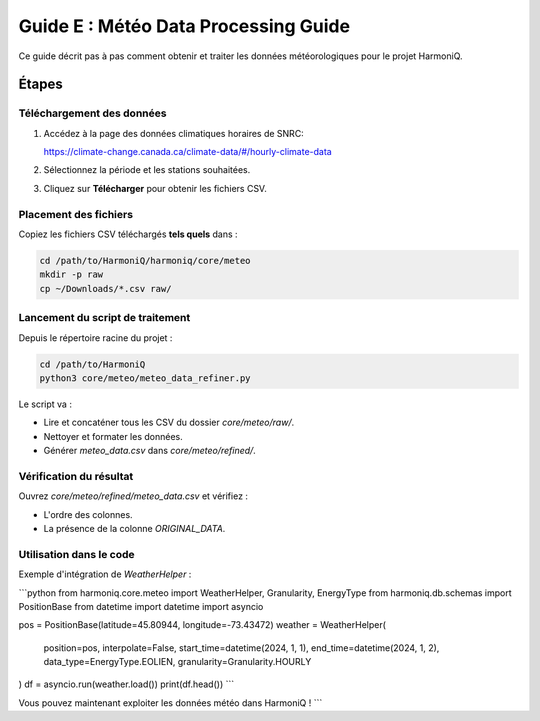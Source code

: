 Guide E : Météo Data Processing Guide
===========================

Ce guide décrit pas à pas comment obtenir et traiter les données météorologiques
pour le projet HarmoniQ.

Étapes
------

Téléchargement des données
~~~~~~~~~~~~~~~~~~~~~~~~~~~

1. Accédez à la page des données climatiques horaires de SNRC:

   https://climate-change.canada.ca/climate-data/#/hourly-climate-data

2. Sélectionnez la période et les stations souhaitées.
3. Cliquez sur **Télécharger** pour obtenir les fichiers CSV.

Placement des fichiers
~~~~~~~~~~~~~~~~~~~~~~

Copiez les fichiers CSV téléchargés **tels quels** dans :

.. code-block:: bash

   cd /path/to/HarmoniQ/harmoniq/core/meteo
   mkdir -p raw
   cp ~/Downloads/*.csv raw/


Lancement du script de traitement
~~~~~~~~~~~~~~~~~~~~~~~~~~~~~~~~~

Depuis le répertoire racine du projet :

.. code-block:: bash

   cd /path/to/HarmoniQ
   python3 core/meteo/meteo_data_refiner.py


Le script va :

- Lire et concaténer tous les CSV du dossier `core/meteo/raw/`.
- Nettoyer et formater les données.
- Générer `meteo_data.csv` dans `core/meteo/refined/`.

Vérification du résultat
~~~~~~~~~~~~~~~~~~~~~~~~

Ouvrez `core/meteo/refined/meteo_data.csv` et vérifiez :

- L'ordre des colonnes.
- La présence de la colonne `ORIGINAL_DATA`.

Utilisation dans le code
~~~~~~~~~~~~~~~~~~~~~~~~

Exemple d'intégration de `WeatherHelper` :

```python
from harmoniq.core.meteo import WeatherHelper, Granularity, EnergyType
from harmoniq.db.schemas import PositionBase
from datetime import datetime
import asyncio

pos = PositionBase(latitude=45.80944, longitude=-73.43472)
weather = WeatherHelper(
    position=pos,
    interpolate=False,
    start_time=datetime(2024, 1, 1),
    end_time=datetime(2024, 1, 2),
    data_type=EnergyType.EOLIEN,
    granularity=Granularity.HOURLY
)
df = asyncio.run(weather.load())
print(df.head())
```

Vous pouvez maintenant exploiter les données météo dans HarmoniQ !
```
